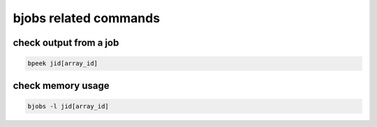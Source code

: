 bjobs related commands
==========================



check output from a job
^^^^^^^^^^^^^^^^^^^^^^^^^^^^^^^^^

.. code:: bash

	bpeek jid[array_id]


check memory usage
^^^^^^^^^^^^^^^^^^^^^^^^^^^^^^^^^

.. code:: bash

	bjobs -l jid[array_id]

